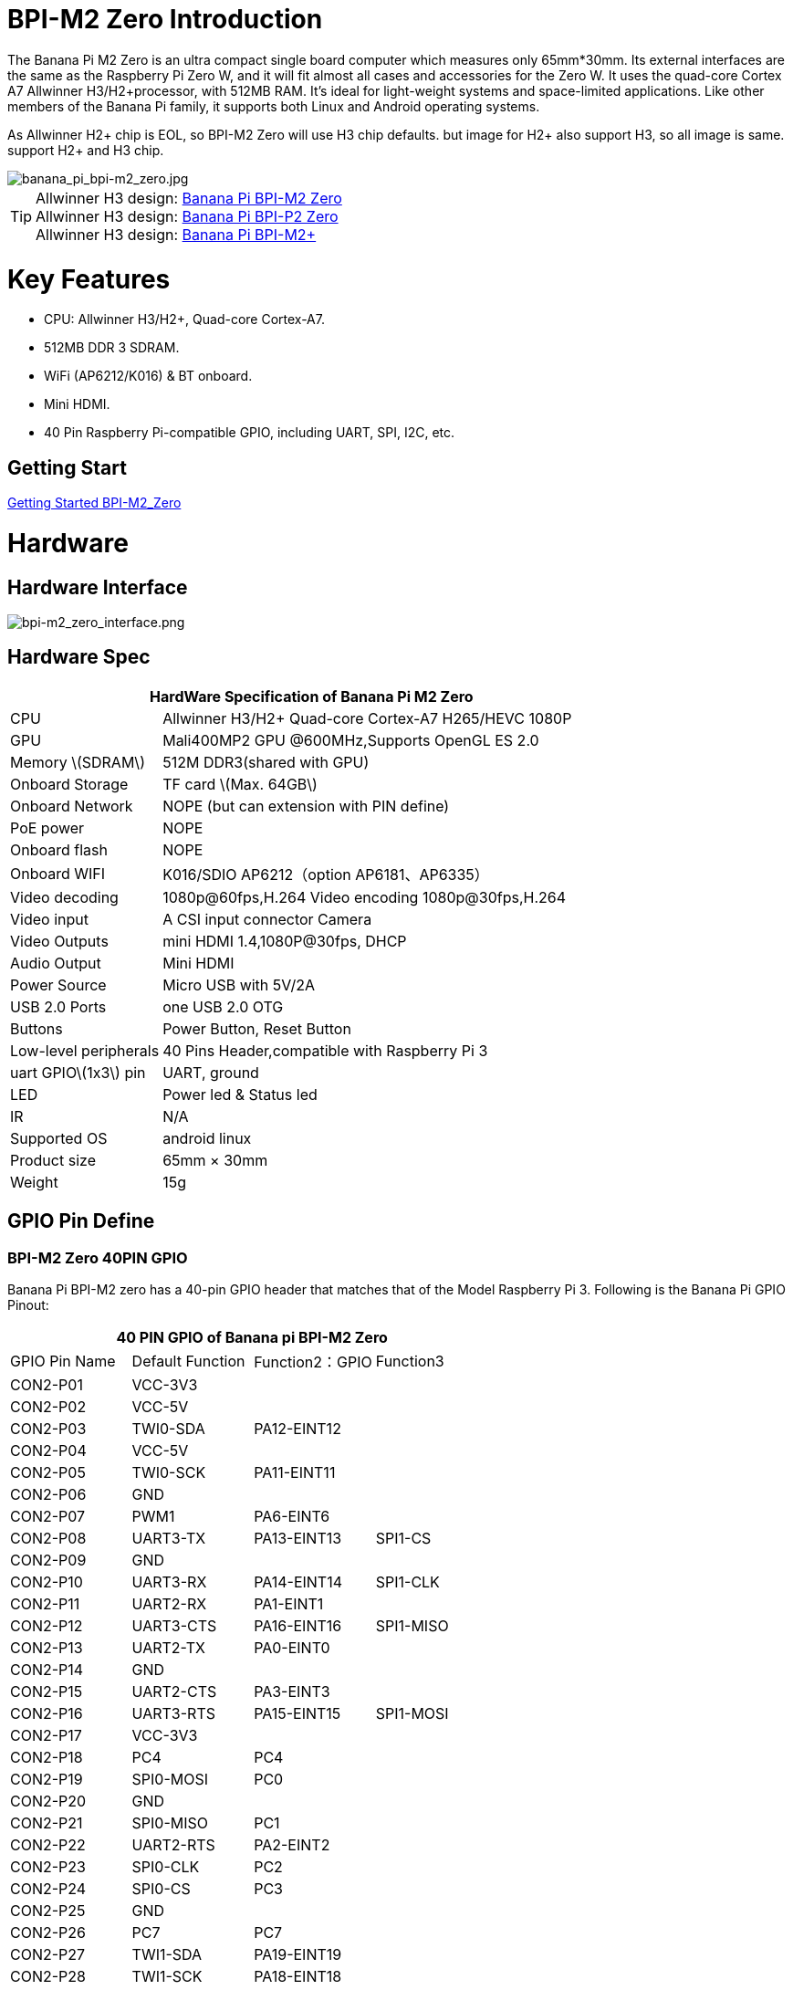 = BPI-M2 Zero Introduction

The Banana Pi M2 Zero is an ultra compact single board computer which measures only 65mm*30mm. Its external interfaces are the same as the Raspberry Pi Zero W, and it will fit almost all cases and accessories for the Zero W. It uses the quad-core Cortex A7 Allwinner H3/H2+processor, with 512MB RAM. It's ideal for light-weight systems and space-limited applications. Like other members of the Banana Pi family, it supports both Linux and Android operating systems.

As Allwinner H2+ chip is EOL, so BPI-M2 Zero will use H3 chip defaults. but image for H2+ also support H3, so all image is same. support H2+ and H3 chip.

image::/picture/banana_pi_bpi-m2_zero.jpg[banana_pi_bpi-m2_zero.jpg]

TIP: Allwinner H3 design: link:/en/BPI-M2_Zero/BananaPi_BPI-M2_Zero[Banana Pi BPI-M2 Zero] +
Allwinner H3 design: link:en/BPI-P2_Zero/BananaPi_BPI-P2_Zero[Banana Pi BPI-P2 Zero] +
Allwinner H3 design: link:en/BPI-M2_Plus/BananaPi_BPI-M2_Plus[Banana Pi BPI-M2+] 

= Key Features

- CPU: Allwinner H3/H2+, Quad-core Cortex-A7.
- 512MB DDR 3 SDRAM.
- WiFi (AP6212/K016) & BT onboard.
- Mini HDMI.
- 40 Pin Raspberry Pi-compatible GPIO, including UART, SPI, I2C, etc.

== Getting Start

link:/en/BPI-M2_Zero/GettingStarted_BPI-M2_Zero[Getting Started BPI-M2_Zero]

= Hardware
== Hardware Interface

image::/picture/bpi-m2_zero_interface.png[bpi-m2_zero_interface.png]

== Hardware Spec

[options="header",cols="1,3"]
|=====
2+| **HardWare Specification of Banana Pi M2 Zero**
| CPU                   | Allwinner H3/H2+ Quad-core Cortex-A7 H265/HEVC 1080P
| GPU                   | Mali400MP2 GPU @600MHz,Supports OpenGL ES 2.0
| Memory \(SDRAM\)      | 512M DDR3(shared with GPU)
| Onboard Storage       | TF card \(Max. 64GB\)
| Onboard Network       | NOPE (but can extension with PIN define)
| PoE power             | NOPE
| Onboard flash         | NOPE 
| Onboard WIFI          | K016/SDIO AP6212（option AP6181、AP6335）
| Video decoding        | 1080p@60fps,H.264 Video encoding 1080p@30fps,H.264
| Video input           | A CSI input connector Camera
| Video Outputs         | mini HDMI 1.4,1080P@30fps, DHCP
| Audio Output          | Mini HDMI
| Power Source          | Micro USB with 5V/2A
| USB 2.0 Ports         | one USB 2.0 OTG
| Buttons               | Power Button, Reset Button
| Low-level peripherals | 40 Pins Header,compatible with Raspberry Pi 3
| uart GPIO\(1x3\) pin  | UART, ground
| LED                   | Power led & Status led 
| IR                    | N/A   
| Supported OS          | android linux    
| Product size	        | 65mm × 30mm
| Weight	              | 15g
|=====

== GPIO Pin Define

=== BPI-M2 Zero 40PIN GPIO

Banana Pi BPI-M2 zero has a 40-pin GPIO header that matches that of the Model Raspberry Pi 3. Following is the Banana Pi GPIO Pinout:

[options="header",cols="1,1,1,1"]
|=====
4+| **40 PIN GPIO of Banana pi BPI-M2 Zero**
| GPIO Pin Name	| Default Function	| Function2：GPIO	| Function3
| CON2-P01 | VCC-3V3     |             |           
| CON2-P02 | VCC-5V      |             |           
| CON2-P03 | TWI0-SDA    | PA12-EINT12 |           
| CON2-P04 | VCC-5V      |             |           
| CON2-P05 | TWI0-SCK    | PA11-EINT11 |           
| CON2-P06 | GND         |             |           
| CON2-P07 | PWM1        | PA6-EINT6   |           
| CON2-P08 | UART3-TX    | PA13-EINT13 | SPI1-CS   
| CON2-P09 | GND         |             |           
| CON2-P10 | UART3-RX    | PA14-EINT14 | SPI1-CLK  
| CON2-P11 | UART2-RX    | PA1-EINT1   |           
| CON2-P12 | UART3-CTS   | PA16-EINT16 | SPI1-MISO 
| CON2-P13 | UART2-TX    | PA0-EINT0   |           
| CON2-P14 | GND         |             |           
| CON2-P15 | UART2-CTS   | PA3-EINT3   |           
| CON2-P16 | UART3-RTS   | PA15-EINT15 | SPI1-MOSI 
| CON2-P17 | VCC-3V3     |             |           
| CON2-P18 | PC4         | PC4         |           
| CON2-P19 | SPI0-MOSI   | PC0         |           
| CON2-P20 | GND         |             |           
| CON2-P21 | SPI0-MISO   | PC1         |           
| CON2-P22 | UART2-RTS   | PA2-EINT2   |           
| CON2-P23 | SPI0-CLK    | PC2         |           
| CON2-P24 | SPI0-CS     | PC3         |           
| CON2-P25 | GND         |             |           
| CON2-P26 | PC7         | PC7         |           
| CON2-P27 | TWI1-SDA    | PA19-EINT19 |           
| CON2-P28 | TWI1-SCK    | PA18-EINT18 |           
| CON2-P29 | PA7-EINT7   | PA7-EINT7   |           
| CON2-P30 | GND         |             |           
| CON2-P31 | PA8-EINT8   | PA8-EINT8   |           
| CON2-P32 | PL2-S-EINT2 | PL2-S-EINT2 |           
| CON2-P33 | PA9-EINT9   | PA9-EINT9   |           
| CON2-P34 | GND         |             |           
| CON2-P35 | PA10-EINT10 | PA10-EINT10 |           
| CON2-P36 | PL4-S-EINT4 | PL4-S-EINT4 |           
| CON2-P37 | PA17-EINT17 | PA17-EINT17 | SPDIF-OUT 
| CON2-P38 | PA21-EINT21 | PA21-EINT21 |           
| CON2-P39 | GND         |             |           
| CON2-P40 | PA20-EINT20 | PA20-EINT20 |           
|=====

=== CSI Camera Connector specification:

The CSI Camera Connector is a 24-pin FPC connector which can connect external camera module with proper signal pin mappings. The pin definitions of the CSI interface are shown as below. This is marked on the Banana Pi board as “CSI″.

[options="header",cols="1,1,1"]
|=====
3+| **24 PIN CSI Camera connector of Banana pi BPI-M2 Zero**
|CSI Pin Name	|Default Function	|Function2：GPIO
| CN3-P01 | NC         |      
| CN3-P02 | GND        |      
| CN3-P03 | CSI0-SDA   | PE13 
| CN3-P04 | CSI0-AVDD  |      
| CN3-P05 | CSI0-SCK   | PE12 
| CN3-P06 | CSI0-Reset | PE14 
| CN3-P07 | CSI0-VSYNC | PE3  
| CN3-P08 | CSI0-PWDN  | PE15 
| CN3-P09 | CSI0-HSYNC | PE2  
| CN3-P10 | CSI0-DVDD  |      
| CN3-P11 | CSI0-DOVDD |      
| CN3-P12 | CSI0-D7    | PE11 
| CN3-P13 | CSI0-MCLK  | PE1  
| CN3-P14 | CSI0-D6    | PE10 
| CN3-P15 | GND        |      
| CN3-P16 | CSI0-D5    | PE9  
| CN3-P17 | CSI0-PCLK  | PE0  
| CN3-P18 | CSI0-D4    | PE8  
| CN3-P19 | CSI0-D0    | PE4  
| CN3-P20 | CSI0-D3    | PE7  
| CN3-P21	| CSI0-D1	   | PE5
| CN3-P22	| CSI0-D2	   | PE6
| CN3-P23	| GND	       |
| CN3-P24	| CSI0-DOVDD |
|=====

=== BPI-M2 Zero Debug UART
The jumper CON3 is the UART interface. For developers of Banana Pi, this is an easy way to get the UART console output to check the system status and log message.

|=====
3+| **jumper CON3 of Banana pi BPI-M2 Zero**
|CON3 Pin Name	| Default Function	| GPIO
|CON3 P03	|UART0-TXD	|PA4
|CON3 P02	|UART0-RXD	|PA5
|CON3 P01	|GND        |
|=====

= Development
== Source Code

=== Linux 

TIP: Kernel 4.4 source code : https://github.com/BPI-SINOVOIP/BPI-M2P-bsp-4.4

TIP: Kernel 3.4 source code : https://github.com/BPI-SINOVOIP/BPI-M2Z-bsp

TIP: BPI-M2 Zero Mainline linux kernel 4.19.0 (experimental) :
https://github.com/avafinger/bananapi-zero-ubuntu-base-minimal#whats-new-with-this-image-v5-experimental

TIP: BPI-M2 zero Ubuntu 19.10 Eoan Ermine Mainline Kernel 5.3.5 :
https://github.com/avafinger/bananapi-zero-ubuntu-base-minimal

TIP: Banana Pi M2 Zero GPIO with Python :
https://github.com/rlatn1234/pyGPIO2

TIP: Imagenes Ubuntu estables para Banana Pi M2 Zero:

https://github.com/TuryRx/Banana-pi-m2-zero-GPIO

Duscuss on forum : https://forum.banana-pi.org/t/gpio-imagenes-ubuntu-banana-pi-bpi-m2-zero/13247

=== Android

TIP: Android 4.4 source code

Download link: https://drive.google.com/open?id=0B_YnvHgh2rwjdWNEQzg1UDl1bUE

Forum thread: http://forum.banana-pi.org/t/bpi-m2-android-4-4-source-code-download-link/3159

== Resources

NOTE: Because of the Google security update some of the old links will not work if the images you want to use cannot be downloaded from the link:https://drive.google.com/drive/folders/0B_YnvHgh2rwjVjNyS2pheEtWQlk?resourcekey=0-U4TI84zIBdId7bHHjf2qKA[new link bpi-image Files]

NOTE: All banana pi link:https://drive.google.com/drive/folders/0B4PAo2nW2Kfndjh6SW9MS2xKSWs?resourcekey=0-qXGFXKmd7AVy0S81OXM1RA&usp=sharing[docement(SCH file,DXF file,and doc)]

NOTE: Schematic diagram :  https://drive.google.com/drive/folders/0B4PAo2nW2KfnflVqbjJGTFlFTTd1b1o1OUxDNk5ackVDM0RNUjBpZ0FQU19SbDk1MngzZWM?resourcekey=0-ZRCiv304nGzvq-w7lwnpjg&usp=sharing

NOTE: DXF file : https://drive.google.com/file/d/0B4PAo2nW2KfnZGcycVk2bWhmWjA/view?usp=sharing&resourcekey=0-zvIaAuL9V8RA9dXB9OoRIg

NOTE: CE FCC RoHS : link:http://forum.banana-pi.org/t/bpi-m2-zero-ce-fcc-rohs-certification/4613[BPI-M2 zero CE,FCC,RoHS]

NOTE: Allwinner documents :

Allwinner H3 chip doc baidu link : https://pan.baidu.com/s/1qTULll2CR02d0Hw9itq1rw

Allwinner H2+ chip doc baidu link : https://pan.baidu.com/s/1TGMYr3rhizfhlg5hl6hLyg

NOTE: Banana Pi M2 Zero - Review and compare to RPI Zero : https://www.youtube.com/watch?v=CaXi1qbOvYk

NOTE: Banana Pi M2 Zero - Unboxing, Caratteristiche e Test (CPU, Gimp, WiFi, USB, Burntest) : https://www.youtube.com/watch?v=rioWNzPXBnM

NOTE: A Review of the Banana Pi M2 Zero Running openHAB : https://community.openhab.org/t/a-review-of-the-banana-pi-m2-zero-running-openhab/37652

NOTE: Banana Pi BPI-M2 Zero with OpenCV : https://bluexmas.tistory.com/category/OS/Banana%20Pi%20%EF%BC%8FBPI-Bit?page=2

NOTE: Banana Pi M2 Zero: Low-Cost, Quad Core SBC : https://www.youtube.com/watch?v=51OMXTElStM&feature=youtu.be

NOTE: NO COMPRES RASPBERRY PI ZERO - BANANA PI M2 ZERO LA DESTRUYE! RETRORANGE PI : https://www.youtube.com/watch?v=2N2QwWeuehM

NOTE: Banana Pi M2 Zero Armbian O.S. Install and Setup Tutorial : https://www.youtube.com/watch?v=A4PflbMusSQ&t=8s

NOTE: BANANA PI BPI-M2-ZERO BENCHMARKS & REVIEW : https://bret.dk/banana-pi-bpi-m2-zero-benchmarks-review/

NOTE: Configuracion y uso de GPIO BPI-M2 Zero 1.5.2 : https://forum.banana-pi.org/t/configuracion-y-uso-de-gpio-bpi-m2-zero-1-5-2/15113

== Basic Development
=== How to use zero 10/100 Ethernet
BPI-M2 zero not RJ45 interface ,but it support 100M network with PIN define.

image::/picture/rj45_pin.jpg[rj45_pin.jpg]

PIN define:

image::/picture/zero-ephy-pcb.jpg[zero-ephy-pcb.jpg]

Schematic diagram:

image::/picture/zero-ephy-sch.png[zero-ephy-sch.png]

Test

image::/picture/zero_eth_test.jpg[zero_eth_test.jpg]

=== Zero power with GPIO 5V input

BPI-M2 Zero 40 PIN GPIO have support 5V input , so you can use 5V input PIN to power zero board .

image::/picture/zero_gpio_5v.jpg[zero_gpio_5v.jpg]

= System Image
CAUTION: Note: all image support H2+ and H3 chip on board for BPI-M2 Zero

== Android


NOTE: 2018-07-09 update Android 4.4, kernel 3.4

Google Drive: https://drive.google.com/file/d/1fAwnXuJI9C8aAfVrD3gM0mIgPKQGWFBY

Baidu Drive : https://pan.baidu.com/s/1zaUoVBK39AxZw6ou5bDv2g

Release ntoes: http://forum.banana-pi.org/t/bananapi-bpi-m2z-h2-new-image-android4-4-release-2018-07-09/6223

NOTE: 2017-11-12 update Android 4.4, kernel 3.4

Google Drive: https://drive.google.com/open?id=1TywrMLLxqJj23ql2jyzLruZw18V_XwX3

Baidu Drive : https://pan.baidu.com/s/1c2pTXUo

Md5: 67a5953dac47f3ca7a2628e1422a36e2

Release ntoes: http://forum.banana-pi.org/t/bpi-m2-zero-new-image-android-4-4-version-v1/4384



== Linux

=== Ubuntu

NOTE: 2022-09-27-Armbian_22.11.0-trunk_jammy_edge_lubuntu_5.19.6-qt5-swap-bpi-P2z-M2Z-10804MB

Google Drive: https://drive.google.com/file/d/1_rsQthyCU4HaN8tcGsPMvzt6dMwaRI-A/view?usp=sharing

Baidu Cloud: https://pan.baidu.com/s/1RKJzzpMOHnFW0nj8I-NJIA?pwd=rk22 PIN code: rk22

Md5: f4dfbe234c21a6038f50f699780d4e03

NOTE: 2022-09-07 Armbian_22.11.0-trunk_Bananapim2zero_jammy_edge_5.19.6_xfce_desktop.img

Google Drive: https://drive.google.com/file/d/195JJWvdDGhNdGvmq80rNVXv6kOYwiLHg/view?usp=sharing

Baidu Cloud: https://pan.baidu.com/s/14YXrCPnsqwF41-8kInAyrA?pwd=md7e PIN code: md7e

NOTE: 2020-04-28 update, Ubuntu 16.04 Mate Desktop, Ubuntu 16.04 Server, kernel 4.4

Google Driver: https://drive.google.com/drive/folders/1uRE8BppgDjK2TXH5kUIJ1_YrbAAW3HKF

Baidu Cloud ： https://pan.baidu.com/s/1pJfJbhIcU52uaR4mkWc-4A PIN code: 5e3E

Discuss on forum: http://forum.banana-pi.org/t/banana-pi-bpi-m2-zero-new-image-2020-04-28-debian-rasbian-ubuntu/11068

NOTE: Ubuntu 16.04 with Allwinner BSP, use MPV play 1080P video,Allwinner BSP kernel 3.4 

Google drive: https://drive.google.com/drive/folders/1DEO7JdMfDhHynC83K7JMxgnNxf1gV82S

Discuss on forum: https://forum.banana-pi.org/t/banana-pi-new-image-ubuntu-16-04-with-allwinner-bsp-use-mpv-play-1080p-video/13272

NOTE: BPI-M2 Zero Ubuntu 19.10 Eoan Ermine Mainline Kernel 5.3.5

https://github.com/avafinger/bananapi-zero-ubuntu-base-minimal/releases/tag/v2.4

NOTE: 2019-4-30 update BPI-M2 Zero & BPI-P2 Zero Ubuntu Server 16.04

Features Map: http://docs.banana-pi.org/en/BPI-M2_Zero/M2Z_Image_Map#_kernel_3_4

Google Drive : https://drive.google.com/open?id=1nTrali0w7GgcGatu-jxyJR-sF06rMN39

Baidu Drive : https://pan.baidu.com/s/100LiQcD7V2_AJ3EmYN8p0g PIN code: q379 

Md5 : f8aa74511677a0543d2af65115d7d0d0

Release ntoes: http://forum.banana-pi.org/t/bananapi-bpi-m2z-bpi-p2-zero-h2-new-images-reapbian9-4-ubuntu16-04-release-2019-04-30/9166

NOTE: 2018-4-30 update BPI-M2 Zero & P2Zero Ubuntu Desktop 16.04

Features Map: http://docs.banana-pi.org/en/BPI-M2_Zero/M2Z_Image_Map#_kernel_3_4

Google Drive : https://drive.google.com/open?id=14_qm7Nk3FIycIC95ghVyeFz2xEbKjuSx

Baidu Drive : https://pan.baidu.com/s/1LZmkxRnszlhfdLD0Ngg18g PIN code: dqe1 

Md5 : 25daaac1e678a5cc98259a82ea5ce53c

Release ntoes: http://forum.banana-pi.org/t/bananapi-bpi-m2z-bpi-p2-zero-h2-new-images-reapbian9-4-ubuntu16-04-release-2019-04-30/9166

NOTE: 2018-07-09 update

Google Drive: https://drive.google.com/file/d/19WUVZGEeUaIXe5vPtGpsENvS61fPYmEi/view

Baidu Drive: https://pan.baidu.com/s/1dg7okBYBkt_1U3saVqOMUw

Release ntoes: http://forum.banana-pi.org/t/bananapi-bpi-m2z-h2-new-image-raspbian-ubuntu-release-2018-07-09/6221

NOTE: 2017-11-13 update

Google Drive: https://drive.google.com/file/d/1Q4NxmO33RYtmECZ8BobW6DXzGWkvCs9F/view?usp=sharing

Baidu Drive: http://pan.baidu.com/s/1gfvRUk7

Release ntoes: http://forum.banana-pi.org/t/bpi-m2-zero-new-image-2017-11-13-ubuntu-16-04-mate-desktop-beta-bpi-m2z-sd-emmc-img/4172


=== Debian

NOTE: 2020-04-28 update, Debian 9, kernel 4.4

Google Driver: https://drive.google.com/drive/folders/1uRE8BppgDjK2TXH5kUIJ1_YrbAAW3HKF

Baidu Cloud : https://pan.baidu.com/s/1pJfJbhIcU52uaR4mkWc-4A PIN code: 5e3E

Discuss on forum: http://forum.banana-pi.org/t/banana-pi-bpi-m2-zero-new-image-2020-04-28-debian-rasbian-ubuntu/11068

=== Arch Linux

NOTE: Banana Pi BPI-M2 Zero Instalacion y Configuracion de Arch Linux

https://github.com/TuryRx/Banana-pi-m2-zero-Arch-Linux

Discuss on forum : https://forum.banana-pi.org/t/instalacion-y-configuracion-de-arch-linux-en-bpi-m2-zero/13192

== Third part image

=== Raspbian

NOTE: 2020-04-28 update, Rasbian Stretch, kernel 4.4

Google Driver: https://drive.google.com/drive/folders/1uRE8BppgDjK2TXH5kUIJ1_YrbAAW3HKF

Baidu Cloud ： https://pan.baidu.com/s/1pJfJbhIcU52uaR4mkWc-4A PIN code: 5e3E

Discuss on forum: http://forum.banana-pi.org/t/banana-pi-bpi-m2-zero-new-image-2020-04-28-debian-rasbian-ubuntu/11068

NOTE: 2020-04-10 update Raspbian Stretch, kernel 4.4

Google driver: https://drive.google.com/file/d/1Xk86WchdJemKb4ltCX0AB9wRj5NJcZL1/view

Baidu cloud: https://pan.baidu.com/s/1eKs85jMW3PS8pdX4jukLUQ PIN code: 6W2M

Fourm: http://forum.banana-pi.org/t/banana-pi-bpi-m2-zero-new-image-2020-04-10-raspbian-jessie-ap6212-bpi-m2z-sd-emmc-image/10978

NOTE: 2019-04-30 update Raspbian Stretch, kernel 3.4

Google Drive : https://drive.google.com/open?id=14tsP-ctECFxFBsF7Lmuv_C-Bm7Xppl79

Baidu Drive : https://pan.baidu.com/s/1gmg-qX235t5kpL1N9uHy5A PIN code: 146j

Forum: http://forum.banana-pi.org/t/bananapi-bpi-m2z-bpi-p2-zero-h2-new-images-reapbian9-4-ubuntu16-04-release-2019-04-30/9166

NOTE: 2018-07-09 update Raspbian Stretch, kernel 3.4

Google Drive: https://drive.google.com/file/d/1XMVCWCWoWmhzL-c89rkqzZVE_k7xYCvd/view

Baidu Drive: https://pan.baidu.com/s/1ahXv3Hl7Dst7uBwz60pcrg

Forum: http://forum.banana-pi.org/t/bananapi-bpi-m2z-h2-new-image-raspbian-ubuntu-release-2018-07-09/6221

=== Armbian

NOTE: Armbian_23.05.0-trunk_Bananapim2zero_bullseye_current_6.1.24_mate_desktop.img

Google Drive: https://drive.google.com/file/d/1Q16Xi6PMSGCW9FxSecIvvf_5rnkqgNsM/view?usp=sharing

Baidu Cloud: https://pan.baidu.com/s/16vL43zl8zINraHLtnbzlhg?pwd=8888 PIN code: 8888

NOTE: 2023-07-06 Armbian_kernel6.1.24, support emmc, usb wifi, emac

Google Drive: https://drive.google.com/drive/folders/1Y2RUA11B8zANc7aozdXcAJ782F5c4Pdv?usp=drive_link

Baidu Cloud: https://pan.baidu.com/s/1il64jearOr7xh25YcqOkxw?pwd=8888 PIN code: 8888

NOTE: 2022-12-06 Armbian_22.11.0-trunk_Bananapim2zero_bullseye_edge_6.0.9.img.xz

Google Drive: https://drive.google.com/file/d/11crpUOyLDn49eP76bszXfJiF2D7c0L-8/view?usp=share_link

Baidu Cloud: https://pan.baidu.com/s/1YLuBICd4mVOoTZzoWaEjCw?pwd=8888 PIN code: 8888

Discuss on forum: https://forum.banana-pi.org/t/bananapi-bpi-m2-zero-new-image-release-armbian-bullseye/14448


NOTE: Image Link from Armbian official website:
https://www.armbian.com/bananapi-m2-zero/

NOTE: Forum thread:
http://forum.banana-pi.org/t/bpi-m2-zero-armbian-5-41-3-4-113-debian-jessie-ubuntu-xenial/5485

=== Armbian+ OV5640 + OpenCV SD
https://forum.banana-pi.org/t/bpi-m2-zero-armbian-ov5640-opencv-sd-image/12733


=== RetroPie
NOTE: RetroPie for Banana Pi M2 Zero v.1.2.1 beta

Mage Link : http://www.nintendont.it/download/nintendont-retropie-banana-pi-m2-zero-v-1-2-1-beta/

Forum thread: http://forum.banana-pi.org/t/bpi-m2-zero-new-image-retropie-for-banana-pi-m2-zero-v-1-2-1-beta/4889


=== Retrorangepi
NOTE: Retrorangepi support BPI-M2+ BPI-M2 Zero : 
http://retrorangepi.download/download/index2.html


=== Nuevas

NOTE: Nuevas imagenes BPI-M2 Zero : 
https://forum.banana-pi.org/t/nuevas-imagenes-bpi-m2-zero/13414


=== LibreElec 10 (Kodi Matrix) at BPI-M2 Zero

NOTE: LibreElec 10 (Kodi Matrix) at BPI-M2 Zero with Youtube, HBO Max and (probably) Netflix:
http://forum.banana-pi.org/t/libreelec-10-kodi-matrix-at-bpi-m2-zero-with-youtube-hbo-max-and-probably-netflix/12474

= Easy to buy

WARNING: SINOVOIP Aliexpress Shop: https://www.aliexpress.com/store/group/BPI-M2-Zero/1100417230_40000003593410.html

WARNING: Bipai Aliexpress Shop: https://www.aliexpress.com/store/group/BPI-M2-Zero/1101951077_40000003414813.html

WARNING: Taobao Shop: https://shop108780008.taobao.com/category-1694930631.htm

WARNING: OEM&ODM, please contact: judyhuang@banana-pi.com